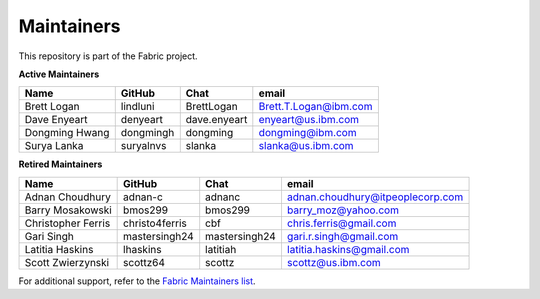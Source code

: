 Maintainers
-----------

This repository is part of the Fabric project.

**Active Maintainers**

+---------------------------+------------------+----------------+-------------------------------------+
| Name                      | GitHub           | Chat           | email                               |
+===========================+==================+================+=====================================+
| Brett Logan               | lindluni         | BrettLogan     | Brett.T.Logan@ibm.com               |
+---------------------------+------------------+----------------+-------------------------------------+
| Dave Enyeart              | denyeart         | dave.enyeart   | enyeart@us.ibm.com                  |
+---------------------------+------------------+----------------+-------------------------------------+
| Dongming Hwang            | dongmingh        | dongming       | dongming@ibm.com                    |
+---------------------------+------------------+----------------+-------------------------------------+
| Surya Lanka               | suryalnvs        | slanka         | slanka@us.ibm.com                   |
+---------------------------+------------------+----------------+-------------------------------------+

**Retired Maintainers**

+---------------------------+------------------+----------------+-------------------------------------+
| Name                      | GitHub           | Chat           | email                               |
+===========================+==================+================+=====================================+
| Adnan Choudhury           | adnan-c          | adnanc         | adnan.choudhury@itpeoplecorp.com    |
+---------------------------+------------------+----------------+-------------------------------------+
| Barry Mosakowski          | bmos299          | bmos299        | barry_moz@yahoo.com                 |
+---------------------------+------------------+----------------+-------------------------------------+
| Christopher Ferris        | christo4ferris   | cbf            | chris.ferris@gmail.com              |
+---------------------------+------------------+----------------+-------------------------------------+
| Gari Singh                | mastersingh24    | mastersingh24  | gari.r.singh@gmail.com              |
+---------------------------+------------------+----------------+-------------------------------------+
| Latitia Haskins           | lhaskins         | latitiah       | latitia.haskins@gmail.com           |
+---------------------------+------------------+----------------+-------------------------------------+
| Scott Zwierzynski         | scottz64         | scottz         | scottz@us.ibm.com                   |
+---------------------------+------------------+----------------+-------------------------------------+

For additional support, refer to the `Fabric Maintainers list`__.

.. Licensed under Creative Commons Attribution 4.0 International License
   https://creativecommons.org/licenses/by/4.0/
__ https://github.com/hyperledger/fabric/blob/main/MAINTAINERS.md
